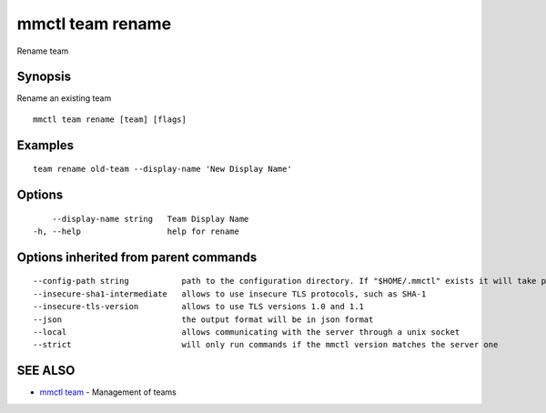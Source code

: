 .. _mmctl_team_rename:

mmctl team rename
-----------------

Rename team

Synopsis
~~~~~~~~


Rename an existing team

::

  mmctl team rename [team] [flags]

Examples
~~~~~~~~

::

    team rename old-team --display-name 'New Display Name'

Options
~~~~~~~

::

      --display-name string   Team Display Name
  -h, --help                  help for rename

Options inherited from parent commands
~~~~~~~~~~~~~~~~~~~~~~~~~~~~~~~~~~~~~~

::

      --config-path string           path to the configuration directory. If "$HOME/.mmctl" exists it will take precedence over the default value (default "$XDG_CONFIG_HOME")
      --insecure-sha1-intermediate   allows to use insecure TLS protocols, such as SHA-1
      --insecure-tls-version         allows to use TLS versions 1.0 and 1.1
      --json                         the output format will be in json format
      --local                        allows communicating with the server through a unix socket
      --strict                       will only run commands if the mmctl version matches the server one

SEE ALSO
~~~~~~~~

* `mmctl team <mmctl_team.rst>`_ 	 - Management of teams

